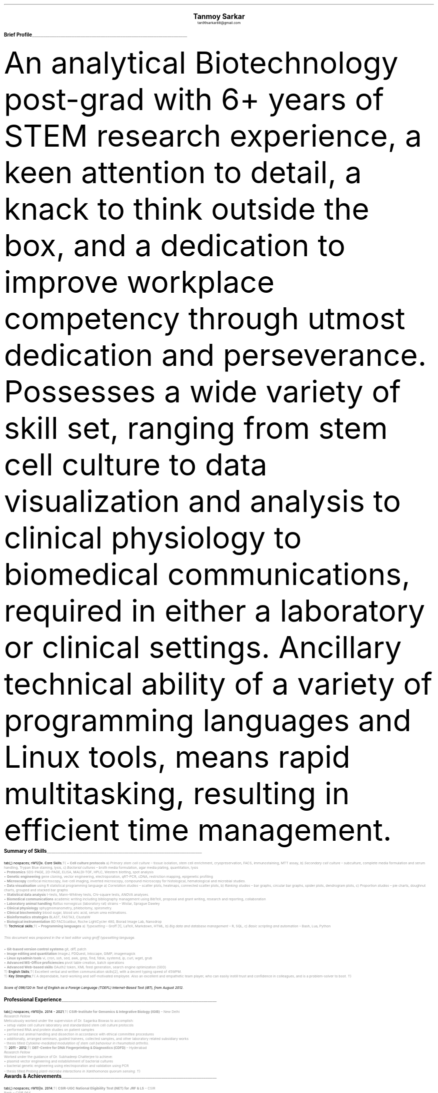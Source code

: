 \# vim: filetype=groff_ms
.nr PS 10p
.nr VS 12p
.nr PSINCR 6p
.nr GROWPS 2
.nr HM 0.5i
.nr FM 0.5i
.nr PO 0.5i
.nr LL 7i
.fam T
.ss 12 0

.defcolor linecolor rgb 0.6f 0.6f 0.6f
.defcolor headingcolor rgb 0.5f 0.5f 0.5f

.de heading
.   nf
.   ps 14p
.   B "\\$1"
\h'0n'\v'-1.2n'\
\m[headingcolor]\
\l'\\n(.lu\(ul'\
\m[default]
.   ps 10
.   sp -.2
.   fi
..
.DS C
.ps 18
.B "Tanmoy Sarkar"
.ps 10
tan99sarkar88@gmail.com
.DE
.TS
tab(;) nospaces;
l rx .
Kampa Lake Road
Vill.- Nagdaha, P.O.- Kampa
Dist.- North 24 Parganas
West Bengal, India;T{
.I "+91-7982143662"
T}
PIN- 743193;T{
.I "https://github.com/elvenkingfeanor/my_cv"
T}
.TE
.heading "Brief Profile"
.LP
An analytical Biotechnology post-grad with 6+ years of STEM research experience, a keen attention to detail, a knack to think outside the box, and a dedication to improve workplace competency through utmost dedication and perseverance. Possesses a wide variety of skill set, ranging from stem cell culture to data visualization and analysis to clinical physiology to biomedical communications, required in either a laboratory or clinical settings. Ancillary technical ability of a variety of programming languages and Linux tools, means rapid multitasking, resulting in efficient time management.
.br
.sp 0.5
.TE
.heading "Summary of Skills"
.TS
tab(;) nospaces;
rW12|lx.
\m[default]Core Skills\m[linecolor];T{
\(bu 
.B "Cell culture protocols"
a)
.I "Primary stem cell culture"
\(en tissue isolation, stem cell enrichment, cryopreservation, FACS, immunostaining, MTT assay, b)
.I "Secondary cell culture"
\(en subculture, complete media formulation and serum handling, Trypan Blue staining, lysis, c)
.I "Bacterial cultures"
\(en broth media formulation, agar media plating, quantitation, lysis
.br
\(bu
.B "Proteomics"
SDS-PAGE, 2D-PAGE, ELISA, MALDI-TOF, HPLC, Western blotting, spot analysis
.br
\(bu
.B "Genetic engineering"
gene cloning, vector engineering, electroporation, qRT-PCR, cDNA, restriction mapping, epigenetic profiling
.br
\(bu
.B "Microscopy"
confocal microscopy, live-cell imaging, inverted microscopy, compound microscopy for histological, hematological and microbial studies.
.br
\(bu
.B "Data visualisation"
using R statistical programming language a) 
.I "Correlation studies"
\(en scatter plots, heatmaps, connected scatter plots, b)
.I "Ranking studies"
\(en bar graphs, circular bar graphs, spider plots, dendrogram plots, c)
.I "Proportion studies"
\(en pie charts, doughnut charts, grouped and stacked bar graphs
.br
\(bu
.B "Statistical data analysis"
t-tests, Mann-Whitney tests, Chi-square tests, ANOVA analyses.
.br
\(bu
.B "Biomedical communications"
academic writing including bibliography management using BibTeX, proposal and grant writing, research and reporting, collaboration
.br
\(bu
.B "Laboratory animal handling"
.I "Rattus norvegicus"
(laboratory rat) strains 
\(en Wistar, Sprague Dawley
.br
\(bu
.B "Clinical physiology"
sphygmomanometry, phlebotomy, spirometry.
.br
\(bu
.B "Clinical biochemistry"
blood sugar, blood uric acid, serum urea estimations.
.br
\(bu
.B "Bioinformatics strategies"
BLAST, FASTA3, ClustalW
.br
\(bu
.B "Biological instrumentation"
BD FACScalibur, Roche LightCycler 480, Biorad Image Lab, Nanodrop
.sp .5
T}
\m[default]Technical skills\m[linecolor];T{
\(bu
.B "Programming languages"
a) 
.I "Typesetting"
\(en Groff \**, LaTeX, Markdown, HTML,
b)
.I "Big data and database management"
\(en R, SQL,
c)
.I "Basic scripting and automation"
\(en Bash, Lua, Python
.FS
This document was prepared in the vi text editor using groff typesetting language.
.FE
.br
\(bu
.B "Git-based version control systems"
git, diff, patch
.br
\(bu
.B "Image editing and quantitation"
ImageJ, PDQuest, Inkscape, GIMP, imagemagick
.br
\(bu
.B "Linux sysadmin tools"
vi, cron, ssh, sed, awk, grep, find, fdisk, systemd, ip, curl, wget, grub
.br
\(bu
.B "Advanced MS-Office proficiencies"
pivot table creation, batch operations
.br
\(bu
.B "Advanced Web-based skills"
OAuth2 token, XML feed generation, search engine optimization (SEO)
.sp .5
T}
\m[default]English Skills\m[linecolor];T{
Excellent verbal and written communication skills\**, with a decent typing speed of 45WPM.
.sp .5
T}
\m[default]Key Strengths\m[linecolor];T{
A dependable, hard-working and self-motivated employee. Also an excellent and empathetic team player, who can easily instill trust and confidence in colleagues, and is a problem-solver to boot.
T}
.TE
\m[default]
.FS
Score of 098/120 in Test of English as a Foreign Language (TOEFL) Internet-Based Test (iBT), from August 2012.
.FE
.heading "Professional Experience"
.TS
tab(;) nospaces;
rW10|lx.
\m[default]2014 - 2021\m[linecolor];T{
.B "CSIR-Institute for Genomics & Integrative Biology (IGIB)"
\(en New Delhi
.br
.I "Research Fellow"
.br
Meticulously worked under the supervision of Dr. Sagarika Biswas to accomplish:
.br
\(bu
setup viable cell culture laboratory and standardized stem cell culture protocols
.br
\(bu
performed RNA and protein studies on patient samples
.br
\(bu
carried out animal handling and dissection in accordance with ethical committee procedures
.br
\(bu
additionally, arranged seminars, guided trainees, collected samples, and other laboratory related subsidiary works
.br
\(en thesis titled
.I "Cytokine-mediated modulation of stem cell behaviour in rheumatoid arthritis".
.sp .5
T}
\m[default]2011 - 2012\m[linecolor];T{
.B "DBT-Centre for DNA Fingerprinting & Diagnostics (CDFD)"
\(en Hyderabad
.br
.I "Research Fellow"
.br
Worked under the guidance of Dr. Subhadeep Chatterjee to achieve:
.br
\(bu
plasmid vector engineering and establishment of bacterial cultures
.br
\(bu
bacterial genetic engineering using electroporation and validation using PCR
.br
\(en thesis titled
.I "Probing plant-microbe interactions in Xanthomonas quorum sensing".
T}
.TE
.sp .5
\m[default]
.heading "Awards & Achievements"
.TS
tab(;) nospaces;
rW10|lx.
\m[default]2014\m[linecolor];T{
.B "CSIR-UGC National Eligibility Test (NET) for JRF & LS"
\(en CSIR
.br
Rank
\(en
.I "CSIR 064"
.sp .25
T}
\m[default]2013\m[linecolor];T{
.B "CSIR-UGC National Eligibility Test (NET) for JRF & LS"
\(en UGC
.br
Rank
\(en
.I "UGC 048"
.sp .25
T}
\m[default]2012\m[linecolor];T{
.B "Graduate Records Examination (GRE)"
\(en ETS
.br
Percentile Rank
\(en
\(bu
.I "Verbal Reasoning"
\(en
.I 64
\(bu
.I "Quantitative Reasoning"
\(en
.I 82
.sp .25
T}
\m[default]2011\m[linecolor];T{
.B "Graduate Aptitude Test in Engineering (GATE)"
\(en IIT Madras
.br
Rank
\(en
.I 515
.sp .25
T}
\m[default]2010\m[linecolor];T{
.B "CSIR-UGC National Eligibility Test (NET) for JRF & LS"
\(en CSIR
.br
Rank
\(en
.I "CSIR 091"
.sp .25
T}
\m[default]2006\m[linecolor];T{
.B "DST-Kishore Vaigyanik Protsahan Yojana (KVPY) Fellowship"
\(en IISc Bangalore
.br
.B "National Level Science Talent Search Examination (NSTSE)"
\(en Unified Council India, Hyderabad
.br
Rank
\(en
.I 352
T}
.TE
\m[default]
.heading "Publications & Posters"
.TS
tab(;) nospaces;
rW10|lx.
\m[default]2020\m[linecolor];T{
Sarkar, A., Sharma, S., Agnihotri, P.,
.B "Sarkar, T.",
Kumari, P., Malhotra, R., Datta, B., Kumar, K., Biswas, S.
.I "Synovial fluid cell proteomic analysis identifies upregulation of \[*a]-taxilin proteins in rheumatoid arthritis: a potential prognostic marker."
Journal of Immunology.
DOI: 
.B "10.1155/2020/4897983"
T}
.sp .25
\m[default]2014\m[linecolor];T{
.B "38th All India Cell Biology Conference and International Symposium"
on
.I "Cellular Response to Drugs"
\(en CSIR-Central Drug Research Institute (CDRI).
T}
.TE
\m[default]
.heading "Educational Background"
.TS
tab(;) nospaces;
rW10|lx.
\m[default]2016\m[linecolor];T{
.B "Senior Research Fellow"
\(en University Grants Commission
.br
.I "CSIR-Institute of Genomics & Integrative Biology, New Delhi"
.sp .25
T}
\m[default]2014\m[linecolor];T{
.B "Junior Research Fellow"
\(en University Grants Commission
.br
.I "CSIR-Institute of Genomics & Integrative Biology, New Delhi"
.sp .25
T}
\m[default]2011\m[linecolor];T{
.B "Junior Research Fellow"
\(en Council for Scientific & Industrial Research
.br
.I "DBT-Centre for DNA Fingerprinting & Diagnostics, Hyderabad"
.sp .25
T}
\m[default]2011\m[linecolor];T{
.B "Master of Science"
\(en Utkal University, Bhubaneswar
.br
.I "PG Department of Biotechnology, Utkal University, Bhubaneswar"
.sp .25
T}
\m[default]2009\m[linecolor];T{
.B "Bachelor of Science with Honours"
\(en University of Calcutta
.br
.I "erstwhile Presidency College, now Presidency University, Kolkata"
.sp .25
T}
.TE
\m[default]
.heading "References"
.TS
tab(;) nospaces;
rW15|lx.
\m[default]Dr. Sagarika Biswas\m[linecolor];T{
Scientist 'F', CSIR-IGIB, Proteomics lab, Room 311, North Campus, Mall Road, near Jubilee Hall, Delhi University campus, Delhi
\(en 110007.
Email: 
.I "sagarika.biswas@igib.res.in"
Phone: +91-1127662581
.sp .25
T}
\m[default]Dr. Dakshayani Mahapatra\m[linecolor];T{
Assistant Professor (WBES), Dept. of Physiology, Government General Degree College, Mohanpur, Paschim Medinipur, WB. PIN
\(en 721436.
Email:
.I "dakshayani.mahapatra@gmail.com"
Phone: +91-9830655682
.sp .25
T}
\m[default]Dr. Sumit Kumar Gautam\m[linecolor];T{
Lead Scientist, Clear Meat Pvt. Ltd., B 78, First Floor, Sector 2, Noida, Near Sector 15 Metro Station. PIN
\(en 201301.
Email:
.I "sumit.k@clearmeat.com"
Phone: +91-8826954099
T}
.TE
